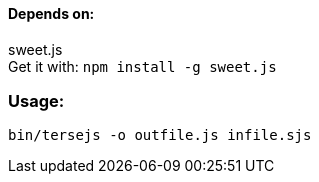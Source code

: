 ==== Depends on:
sweet.js +
Get it with:
  `npm install -g sweet.js`

=== Usage:
`bin/tersejs -o outfile.js infile.sjs`
